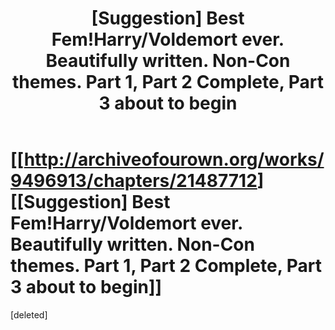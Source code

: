 #+TITLE: [Suggestion] Best Fem!Harry/Voldemort ever. Beautifully written. Non-Con themes. Part 1, Part 2 Complete, Part 3 about to begin

* [[http://archiveofourown.org/works/9496913/chapters/21487712][[Suggestion] Best Fem!Harry/Voldemort ever. Beautifully written. Non-Con themes. Part 1, Part 2 Complete, Part 3 about to begin]]
:PROPERTIES:
:Score: 1
:DateUnix: 1489019921.0
:DateShort: 2017-Mar-09
:FlairText: Suggestion
:END:
[deleted]

